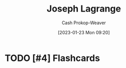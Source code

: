 :PROPERTIES:
:ID:       1f3cb355-34a1-4ccc-a91e-df3e303d6f2e
:LAST_MODIFIED: [2023-09-06 Wed 08:12]
:END:
#+title: Joseph Lagrange
#+hugo_custom_front_matter: :slug "1f3cb355-34a1-4ccc-a91e-df3e303d6f2e"
#+author: Cash Prokop-Weaver
#+date: [2023-01-23 Mon 09:20]
#+filetags: :hastodo:person:
* TODO [#4] Flashcards
